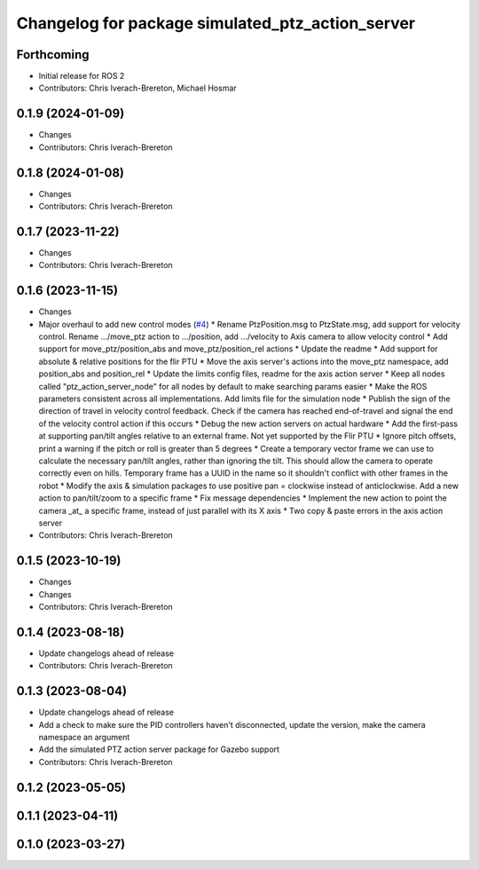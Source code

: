 ^^^^^^^^^^^^^^^^^^^^^^^^^^^^^^^^^^^^^^^^^^^^^^^^^
Changelog for package simulated_ptz_action_server
^^^^^^^^^^^^^^^^^^^^^^^^^^^^^^^^^^^^^^^^^^^^^^^^^

Forthcoming
-----------
* Initial release for ROS 2
* Contributors: Chris Iverach-Brereton, Michael Hosmar

0.1.9 (2024-01-09)
------------------
* Changes
* Contributors: Chris Iverach-Brereton

0.1.8 (2024-01-08)
------------------
* Changes
* Contributors: Chris Iverach-Brereton

0.1.7 (2023-11-22)
------------------
* Changes
* Contributors: Chris Iverach-Brereton

0.1.6 (2023-11-15)
------------------
* Changes
* Major overhaul to add new control modes (`#4 <https://github.com/clearpathrobotics/ptz_action_server/issues/4>`_)
  * Rename PtzPosition.msg to PtzState.msg, add support for velocity control. Rename .../move_ptz action to .../position, add .../velocity to Axis camera to allow velocity control
  * Add support for move_ptz/position_abs and move_ptz/position_rel actions
  * Update the readme
  * Add support for absolute & relative positions for the flir PTU
  * Move the axis server's actions into the move_ptz namespace, add position_abs and position_rel
  * Update the limits config files, readme for the axis action server
  * Keep all nodes called "ptz_action_server_node" for all nodes by default to make searching params easier
  * Make the ROS parameters consistent across all implementations. Add limits file for the simulation node
  * Publish the sign of the direction of travel in velocity control feedback. Check if the camera has reached end-of-travel and signal the end of the velocity control action if this occurs
  * Debug the new action servers on actual hardware
  * Add the first-pass at supporting pan/tilt angles relative to an external frame. Not yet supported by the Flir PTU
  * Ignore pitch offsets, print a warning if the pitch or roll is greater than 5 degrees
  * Create a temporary vector frame we can use to calculate the necessary pan/tilt angles, rather than ignoring the tilt. This should allow the camera to operate correctly even on hills. Temporary frame has a UUID in the name so it shouldn't conflict with other frames in the robot
  * Modify the axis & simulation packages to use positive pan = clockwise instead of anticlockwise. Add a new action to pan/tilt/zoom to a specific frame
  * Fix message dependencies
  * Implement the new action to point the camera _at\_ a specific frame, instead of just parallel with its X axis
  * Two copy & paste errors in the axis action server
* Contributors: Chris Iverach-Brereton

0.1.5 (2023-10-19)
------------------
* Changes
* Changes
* Contributors: Chris Iverach-Brereton

0.1.4 (2023-08-18)
------------------
* Update changelogs ahead of release
* Contributors: Chris Iverach-Brereton

0.1.3 (2023-08-04)
------------------
* Update changelogs ahead of release
* Add a check to make sure the PID controllers haven't disconnected, update the version, make the camera namespace an argument
* Add the simulated PTZ action server package for Gazebo support
* Contributors: Chris Iverach-Brereton

0.1.2 (2023-05-05)
------------------

0.1.1 (2023-04-11)
------------------

0.1.0 (2023-03-27)
------------------
